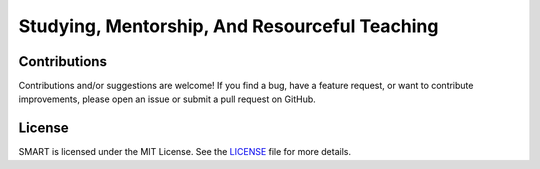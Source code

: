 .. Author: Akshay Mestry <xa@mes3.dev>
.. Created on: Friday, February 21 2025
.. Last updated on: Sunday, February 24 2025

Studying, Mentorship, And Resourceful Teaching
===============================================================================

Contributions
-------------------------------------------------------------------------------

Contributions and/or suggestions are welcome! If you find a bug, have a
feature request, or want to contribute improvements, please open an issue or
submit a pull request on GitHub.

License
-------------------------------------------------------------------------------

SMART is licensed under the MIT License. See the `LICENSE`_ file for more
details.

.. _LICENSE: https://github.com/xames3/smart/blob/main/LICENSE
